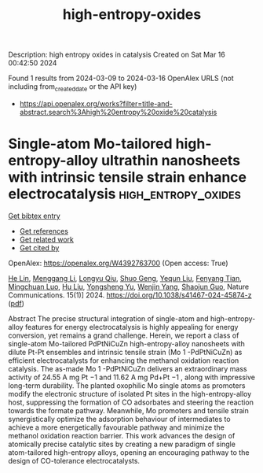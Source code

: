 #+TITLE: high-entropy-oxides
Description: high entropy oxides in catalysis
Created on Sat Mar 16 00:42:50 2024

Found 1 results from 2024-03-09 to 2024-03-16
OpenAlex URLS (not including from_created_date or the API key)
- [[https://api.openalex.org/works?filter=title-and-abstract.search%3Ahigh%20entropy%20oxide%20catalysis]]

* Single-atom Mo-tailored high-entropy-alloy ultrathin nanosheets with intrinsic tensile strain enhance electrocatalysis  :high_entropy_oxides:
:PROPERTIES:
:UUID: https://openalex.org/W4392763700
:TOPICS: Electrocatalysis for Energy Conversion, High-Entropy Alloys: Novel Designs and Properties, Catalytic Nanomaterials
:PUBLICATION_DATE: 2024-03-13
:END:    
    
[[elisp:(doi-add-bibtex-entry "https://doi.org/10.1038/s41467-024-45874-z")][Get bibtex entry]] 

- [[elisp:(progn (xref--push-markers (current-buffer) (point)) (oa--referenced-works "https://openalex.org/W4392763700"))][Get references]]
- [[elisp:(progn (xref--push-markers (current-buffer) (point)) (oa--related-works "https://openalex.org/W4392763700"))][Get related work]]
- [[elisp:(progn (xref--push-markers (current-buffer) (point)) (oa--cited-by-works "https://openalex.org/W4392763700"))][Get cited by]]

OpenAlex: https://openalex.org/W4392763700 (Open access: True)
    
[[https://openalex.org/A5088250046][He Lin]], [[https://openalex.org/A5001237017][Menggang Li]], [[https://openalex.org/A5090342379][Longyu Qiu]], [[https://openalex.org/A5080195781][Shuo Geng]], [[https://openalex.org/A5078784423][Yequn Liu]], [[https://openalex.org/A5077347200][Fenyang Tian]], [[https://openalex.org/A5001987994][Mingchuan Luo]], [[https://openalex.org/A5048492124][Hu Liu]], [[https://openalex.org/A5071861665][Yongsheng Yu]], [[https://openalex.org/A5090990534][Wenjin Yang]], [[https://openalex.org/A5069379580][Shaojun Guo]], Nature Communications. 15(1)] 2024. https://doi.org/10.1038/s41467-024-45874-z  ([[https://www.nature.com/articles/s41467-024-45874-z.pdf][pdf]])
     
Abstract The precise structural integration of single-atom and high-entropy-alloy features for energy electrocatalysis is highly appealing for energy conversion, yet remains a grand challenge. Herein, we report a class of single-atom Mo-tailored PdPtNiCuZn high-entropy-alloy nanosheets with dilute Pt-Pt ensembles and intrinsic tensile strain (Mo 1 -PdPtNiCuZn) as efficient electrocatalysts for enhancing the methanol oxidation reaction catalysis. The as-made Mo 1 -PdPtNiCuZn delivers an extraordinary mass activity of 24.55 A mg Pt −1 and 11.62 A mg Pd+Pt −1 , along with impressive long-term durability. The planted oxophilic Mo single atoms as promoters modify the electronic structure of isolated Pt sites in the high-entropy-alloy host, suppressing the formation of CO adsorbates and steering the reaction towards the formate pathway. Meanwhile, Mo promoters and tensile strain synergistically optimize the adsorption behaviour of intermediates to achieve a more energetically favourable pathway and minimize the methanol oxidation reaction barrier. This work advances the design of atomically precise catalytic sites by creating a new paradigm of single atom-tailored high-entropy alloys, opening an encouraging pathway to the design of CO-tolerance electrocatalysts.    

    
